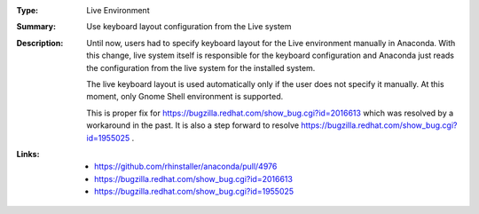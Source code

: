 :Type: Live Environment
:Summary: Use keyboard layout configuration from the Live system

:Description:
    Until now, users had to specify keyboard layout for the Live environment manually in Anaconda.
    With this change, live system itself is responsible for the keyboard configuration and
    Anaconda just reads the configuration from the live system for the installed system.

    The live keyboard layout is used automatically only if the user does not specify it manually.
    At this moment, only Gnome Shell environment is supported.

    This is proper fix for https://bugzilla.redhat.com/show_bug.cgi?id=2016613 which was resolved
    by a workaround in the past.
    It is also a step forward to resolve https://bugzilla.redhat.com/show_bug.cgi?id=1955025 .

:Links:
    - https://github.com/rhinstaller/anaconda/pull/4976
    - https://bugzilla.redhat.com/show_bug.cgi?id=2016613
    - https://bugzilla.redhat.com/show_bug.cgi?id=1955025
